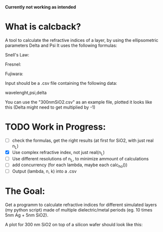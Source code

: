 # calcback
*Currently not working as intended*
* What is calcback?
A tool to calculate the refractive indices of a layer, by using the ellipsometric parameters Delta and Psi 
It uses the following formulas:

Snell's Law: 

[[file:snell.png]]

Fresnel:

[[file:rs.png]]
[[file:rp.png]]

Fujiwara:
[[file:fujiwara.png]]

Input should be a .csv file containing the following data:

wavelenght,psi,delta

You can use the "300nmSiO2.csv" as an example file, plotted it looks like this (Delta might need to get multiplied by -1)

[[file:input.png]]

* TODO Work in Progress:
 - [ ] check the formulas, get the right results (at first for SiO2, with just real n_L)
 - [X] Use complex refractive index, not just real(n_L)
 - [ ] Use different resolutions of n_L, to minimize ammount of calculations
 - [ ] add concurrency (for each lambda, maybe each calc_ho())
 - [ ] Output (lambda, n, k) into a .csv


* The Goal:
Get a programm to calculate refractive indices for different simulated layers (my python script) made of multiple dielectric/metal periods (eg. 10 times 5nm Ag + 5nm SiO2).

A plot for 300 nm SiO2 on top of a silicon wafer should look like this:

[[file:r_index_SiO2.png]]



